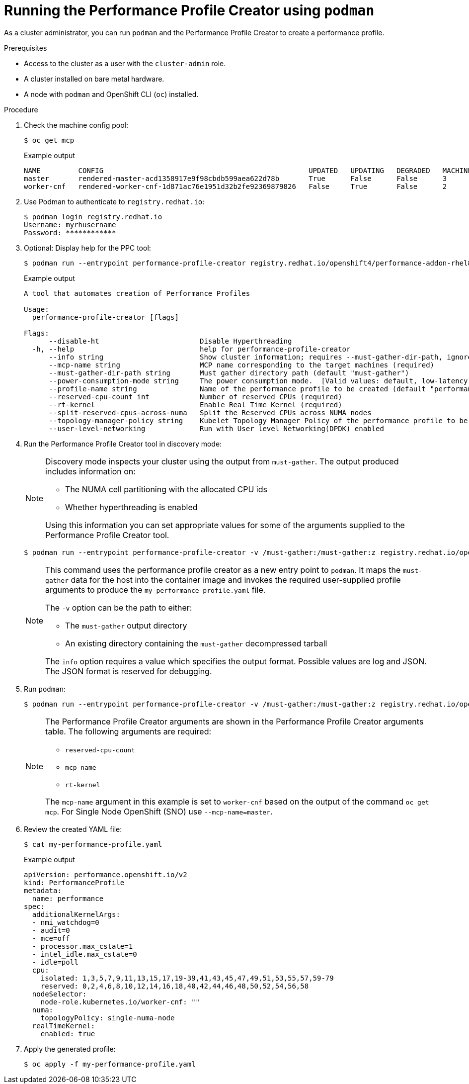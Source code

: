// Module included in the following assemblies:
// Epic CNF-792 (4.8)
// * scalability_and_performance/cnf-create-performance-profiles.adoc

[id="running-the-performance-profile-profile-cluster-using-podman_{context}"]
= Running the Performance Profile Creator using `podman`

As a cluster administrator, you can run `podman` and the Performance Profile Creator to create a performance profile.

.Prerequisites

* Access to the cluster as a user with the `cluster-admin` role.
* A cluster installed on bare metal hardware.
* A node with `podman` and OpenShift CLI (`oc`) installed.


.Procedure

. Check the machine config pool:

+
[source,terminal]
----
$ oc get mcp
----
.Example output
+
[source,terminal]
----
NAME         CONFIG                                                 UPDATED   UPDATING   DEGRADED   MACHINECOUNT   READYMACHINECOUNT   UPDATEDMACHINECOUNT   DEGRADEDMACHINECOUNT   AGE
master       rendered-master-acd1358917e9f98cbdb599aea622d78b       True      False      False      3              3                   3                     0                      22h
worker-cnf   rendered-worker-cnf-1d871ac76e1951d32b2fe92369879826   False     True       False      2              1                   1                     0                      22h
----

. Use Podman to authenticate to `registry.redhat.io`:
+
[source,terminal]
----
$ podman login registry.redhat.io
Username: myrhusername
Password: ************
----

. Optional: Display help for the PPC tool:
+
[source,terminal]
----
$ podman run --entrypoint performance-profile-creator registry.redhat.io/openshift4/performance-addon-rhel8-operator:v4.8 -h
----
+
.Example output
+
[source,terminal]
----
A tool that automates creation of Performance Profiles

Usage:
  performance-profile-creator [flags]

Flags:
      --disable-ht                        Disable Hyperthreading
  -h, --help                              help for performance-profile-creator
      --info string                       Show cluster information; requires --must-gather-dir-path, ignore the other arguments. [Valid values: log, json] (default "log")
      --mcp-name string                   MCP name corresponding to the target machines (required)
      --must-gather-dir-path string       Must gather directory path (default "must-gather")
      --power-consumption-mode string     The power consumption mode.  [Valid values: default, low-latency, ultra-low-latency] (default "default")
      --profile-name string               Name of the performance profile to be created (default "performance")
      --reserved-cpu-count int            Number of reserved CPUs (required)
      --rt-kernel                         Enable Real Time Kernel (required)
      --split-reserved-cpus-across-numa   Split the Reserved CPUs across NUMA nodes
      --topology-manager-policy string    Kubelet Topology Manager Policy of the performance profile to be created. [Valid values: single-numa-node, best-effort, restricted] (default "restricted")
      --user-level-networking             Run with User level Networking(DPDK) enabled
----

. Run the Performance Profile Creator tool in discovery mode:
+
[NOTE]
====
Discovery mode inspects your cluster using the output from `must-gather`. The output produced includes information on:

* The NUMA cell partitioning with the allocated CPU ids
* Whether hyperthreading is enabled

Using this information you can set appropriate values for some of the arguments supplied to the Performance Profile Creator tool.
====
+
[source,terminal]
----
$ podman run --entrypoint performance-profile-creator -v /must-gather:/must-gather:z registry.redhat.io/openshift4/performance-addon-rhel8-operator:v4.8 --info log --must-gather-dir-path /must-gather
----
+
[NOTE]
====
This command uses the performance profile creator as a new entry point to `podman`. It maps the `must-gather` data for the host into the container image and invokes the required user-supplied profile arguments to produce the `my-performance-profile.yaml` file.

The `-v` option can be the path to either:

* The `must-gather` output directory
* An existing directory containing the `must-gather` decompressed tarball

The `info` option requires a value which specifies the output format. Possible values are log and JSON. The JSON format is reserved for debugging.
====
+
. Run `podman`:
+
[source,terminal]
----
$ podman run --entrypoint performance-profile-creator -v /must-gather:/must-gather:z registry.redhat.io/openshift4/performance-addon-rhel8-operator:v4.8 --mcp-name=worker-cnf --reserved-cpu-count=20 --rt-kernel=true --split-reserved-cpus-across-numa=false --topology-manager-policy=single-numa-node --must-gather-dir-path /must-gather  --power-consumption-mode=ultra-low-latency > my-performance-profile.yaml
----
+
[NOTE]
====
The Performance Profile Creator arguments are shown in the Performance Profile Creator arguments table. The following arguments are required:

* `reserved-cpu-count`
* `mcp-name`
* `rt-kernel`

The `mcp-name` argument in this example is set to `worker-cnf` based on the output of the command `oc get mcp`. For Single Node OpenShift (SNO) use `--mcp-name=master`.
====
+
. Review the created YAML file:
+
[source,terminal]
----
$ cat my-performance-profile.yaml
----
.Example output
+
[source,terminal]
----
apiVersion: performance.openshift.io/v2
kind: PerformanceProfile
metadata:
  name: performance
spec:
  additionalKernelArgs:
  - nmi_watchdog=0
  - audit=0
  - mce=off
  - processor.max_cstate=1
  - intel_idle.max_cstate=0
  - idle=poll
  cpu:
    isolated: 1,3,5,7,9,11,13,15,17,19-39,41,43,45,47,49,51,53,55,57,59-79
    reserved: 0,2,4,6,8,10,12,14,16,18,40,42,44,46,48,50,52,54,56,58
  nodeSelector:
    node-role.kubernetes.io/worker-cnf: ""
  numa:
    topologyPolicy: single-numa-node
  realTimeKernel:
    enabled: true
----

. Apply the generated profile:

+
[source,terminal]
----
$ oc apply -f my-performance-profile.yaml
----
